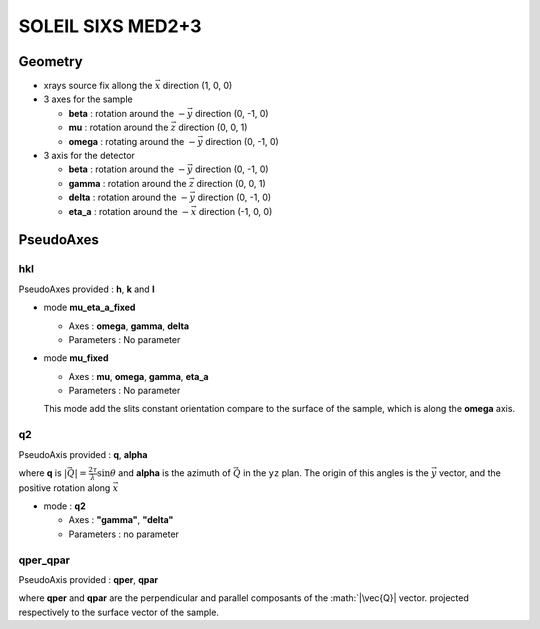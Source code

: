 SOLEIL SIXS MED2+3
##################

Geometry
********

+ xrays source fix allong the :math:`\vec{x}` direction (1, 0, 0)
+ 3 axes for the sample

  + **beta** : rotation around the :math:`-\vec{y}` direction (0, -1, 0)
  + **mu** : rotation around the :math:`\vec{z}` direction (0, 0, 1)
  + **omega** : rotating around the :math:`-\vec{y}` direction (0, -1, 0)

+ 3 axis for the detector

  + **beta** : rotation around the :math:`-\vec{y}` direction (0, -1, 0)
  + **gamma** : rotation around the :math:`\vec{z}` direction (0, 0, 1)
  + **delta** : rotation around the :math:`-\vec{y}` direction (0, -1, 0)
  + **eta_a** : rotation around the :math:`-\vec{x}` direction (-1, 0, 0)

PseudoAxes
**********

hkl
===

PseudoAxes provided : **h**, **k** and **l**

+ mode **mu_eta_a_fixed**

  + Axes : **omega**, **gamma**, **delta**
  + Parameters : No parameter

+ mode **mu_fixed**

  + Axes : **mu**, **omega**, **gamma**, **eta_a**
  + Parameters : No parameter

  This mode add the slits constant orientation compare to the surface
  of the sample, which is along the **omega** axis.

q2
==

PseudoAxis provided : **q**, **alpha**

where **q** is :math:`|\vec{Q}| = \frac{2 \tau}{\lambda} \sin{\theta}`
and **alpha** is the azimuth of :math:`\vec{Q}` in the ``yz``
plan. The origin of this angles is the :math:`\vec{y}` vector, and the
positive rotation along :math:`\vec{x}`

+ mode : **q2**

  + Axes : **"gamma"**, **"delta"**
  + Parameters : no parameter

qper_qpar
=========

PseudoAxis provided : **qper**, **qpar**

where **qper** and **qpar** are the perpendicular and parallel
composants of the :math:`|\vec{Q}| vector. projected respectively to
the surface vector of the sample.

